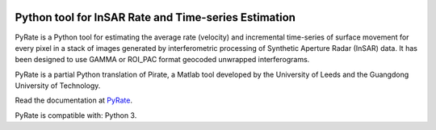 .. image:: docs/PyRate_logo_50.png

Python tool for InSAR Rate and Time-series Estimation
================================================================

.. image:: https://travis-ci.org/GeoscienceAustralia/PyRate.svg?branch=master
   :target: https://travis-ci.org/GeoscienceAustralia/PyRate
.. image:: https://coveralls.io/repos/github/GeoscienceAustralia/PyRate/badge.svg?branch=master
   :target: https://coveralls.io/github/GeoscienceAustralia/PyRate?branch=master
.. image:: https://img.shields.io/badge/License-Apache%202.0-blue.svg
    :target: https://opensource.org/licenses/Apache-2.0
    :alt: License

PyRate is a Python tool for estimating the average rate (velocity) and incremental time-series of surface movement for every pixel in a stack of images generated by interferometric processing of Synthetic Aperture Radar (InSAR) data. It has been designed to use GAMMA or ROI_PAC format geocoded unwrapped interferograms.

PyRate is a partial Python translation of Pirate, a Matlab tool developed by the University of Leeds and the Guangdong University of Technology.

Read the documentation at PyRate_.


.. _PyRate: http://geoscienceaustralia.github.io/PyRate

PyRate is compatible with: Python 3.